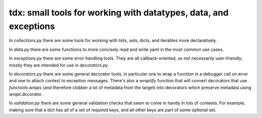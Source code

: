 tdx: small tools for working with datatypes, data, and exceptions
---------------------------------------------------------------------

In `collections.py` there are some tools for working with lists,
sets, dicts, and iterables more declaratively.

In `data.py` there are some functiions to more concisely read and
write yaml in the most common use cases.

In `exceptions.py` there are some error handling tools. They are all
callback-oriented, so not necessarily user-friendly; mostly they are
intended for use in `decorators.py`.

In `decorators.py` there are some general decorator tools, in particular
one to wrap a function in a debugger call on error and one to attach
context to exception messages. There's also a `wraptify` function that
will convert decorators that use `functools.wraps` (and therefore
clobber a lot of metadata from the target) into decorators which preserve
metadata using `wrapt.decorator`.

In `validation.py` there are some general validation checks that seem
to come in handy in lots of contexts. For example, making sure that a
dict has all of a set of required keys, and all other keys are part
of some optional set.
